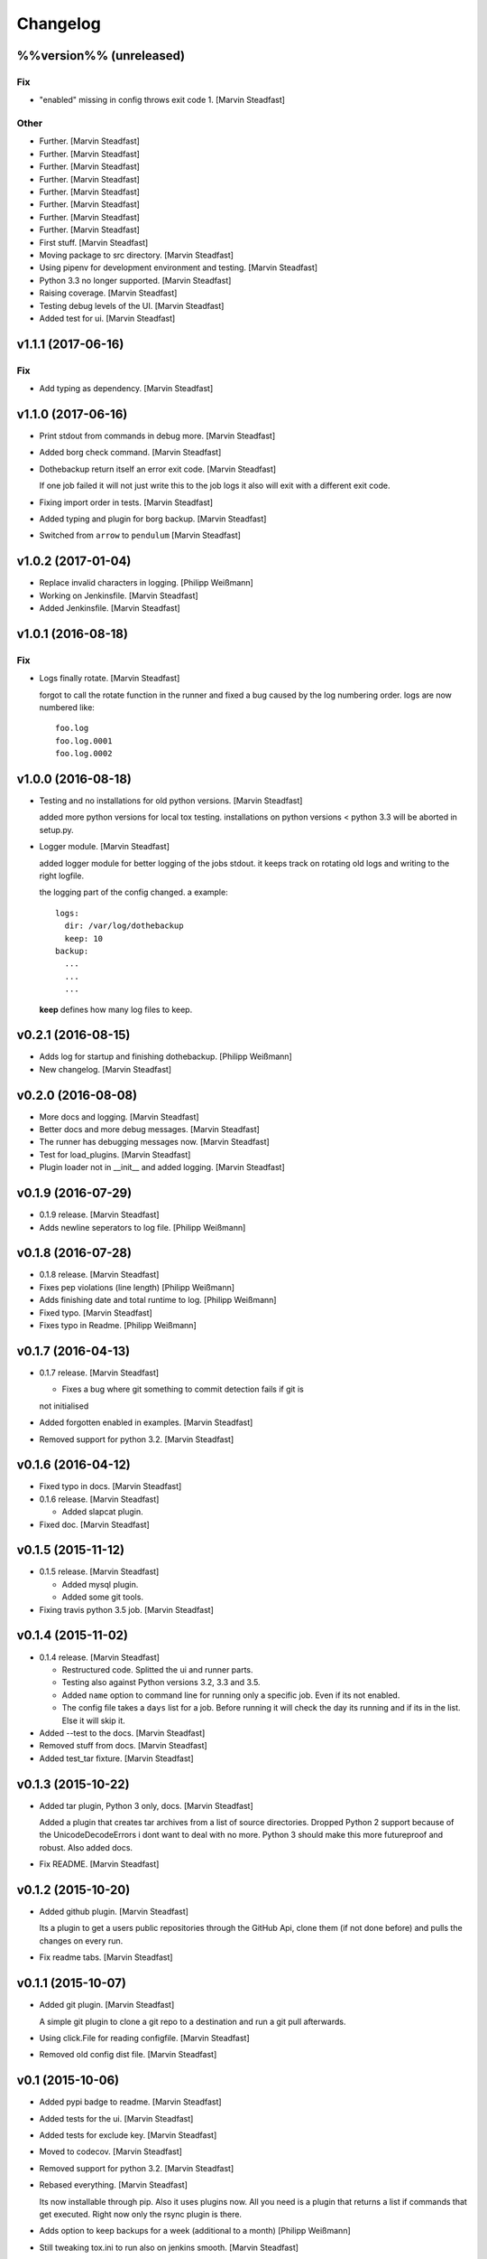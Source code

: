 Changelog
=========


%%version%% (unreleased)
------------------------

Fix
~~~
- "enabled" missing in config throws exit code 1. [Marvin Steadfast]

Other
~~~~~
- Further. [Marvin Steadfast]
- Further. [Marvin Steadfast]
- Further. [Marvin Steadfast]
- Further. [Marvin Steadfast]
- Further. [Marvin Steadfast]
- Further. [Marvin Steadfast]
- Further. [Marvin Steadfast]
- Further. [Marvin Steadfast]
- First stuff. [Marvin Steadfast]
- Moving package to src directory. [Marvin Steadfast]
- Using pipenv for development environment and testing. [Marvin
  Steadfast]
- Python 3.3 no longer supported. [Marvin Steadfast]
- Raising coverage. [Marvin Steadfast]
- Testing debug levels of the UI. [Marvin Steadfast]
- Added test for ui. [Marvin Steadfast]


v1.1.1 (2017-06-16)
-------------------

Fix
~~~
- Add typing as dependency. [Marvin Steadfast]


v1.1.0 (2017-06-16)
-------------------
- Print stdout from commands in debug more. [Marvin Steadfast]
- Added borg check command. [Marvin Steadfast]
- Dothebackup return itself an error exit code. [Marvin Steadfast]

  If one job failed it will not just write this to the job logs it also
  will exit with a different exit code.
- Fixing import order in tests. [Marvin Steadfast]
- Added typing and plugin for borg backup. [Marvin Steadfast]
- Switched from ``arrow`` to ``pendulum`` [Marvin Steadfast]


v1.0.2 (2017-01-04)
-------------------
- Replace invalid characters in logging. [Philipp Weißmann]
- Working on Jenkinsfile. [Marvin Steadfast]
- Added Jenkinsfile. [Marvin Steadfast]


v1.0.1 (2016-08-18)
-------------------

Fix
~~~
- Logs finally rotate. [Marvin Steadfast]

  forgot to call the rotate function in the runner and fixed a bug caused
  by the log numbering order. logs are now numbered like::

      foo.log
      foo.log.0001
      foo.log.0002


v1.0.0 (2016-08-18)
-------------------
- Testing and no installations for old python versions. [Marvin
  Steadfast]

  added more python versions for local tox testing. installations on
  python versions < python 3.3 will be aborted in setup.py.
- Logger module. [Marvin Steadfast]

  added logger module for better logging of the jobs stdout. it keeps
  track on rotating old logs and writing to the right logfile.

  the logging part of the config changed. a example::

      logs:
        dir: /var/log/dothebackup
        keep: 10
      backup:
        ...
        ...
        ...

  **keep** defines how many log files to keep.


v0.2.1 (2016-08-15)
-------------------
- Adds log for startup and finishing dothebackup. [Philipp Weißmann]
- New changelog. [Marvin Steadfast]


v0.2.0 (2016-08-08)
-------------------
- More docs and logging. [Marvin Steadfast]
- Better docs and more debug messages. [Marvin Steadfast]
- The runner has debugging messages now. [Marvin Steadfast]
- Test for load_plugins. [Marvin Steadfast]
- Plugin loader not in __init__ and added logging. [Marvin Steadfast]


v0.1.9 (2016-07-29)
-------------------
- 0.1.9 release. [Marvin Steadfast]
- Adds newline seperators to log file. [Philipp Weißmann]


v0.1.8 (2016-07-28)
-------------------
- 0.1.8 release. [Marvin Steadfast]
- Fixes pep violations (line length) [Philipp Weißmann]
- Adds finishing date and total runtime to log. [Philipp Weißmann]
- Fixed typo. [Marvin Steadfast]
- Fixes typo in Readme. [Philipp Weißmann]


v0.1.7 (2016-04-13)
-------------------
- 0.1.7 release. [Marvin Steadfast]

  * Fixes a bug where git something to commit detection fails if git is
  not initialised
- Added forgotten enabled in examples. [Marvin Steadfast]
- Removed support for python 3.2. [Marvin Steadfast]


v0.1.6 (2016-04-12)
-------------------
- Fixed typo in docs. [Marvin Steadfast]
- 0.1.6 release. [Marvin Steadfast]

  * Added slapcat plugin.
- Fixed doc. [Marvin Steadfast]


v0.1.5 (2015-11-12)
-------------------
- 0.1.5 release. [Marvin Steadfast]

  * Added mysql plugin.
  * Added some git tools.
- Fixing travis python 3.5 job. [Marvin Steadfast]


v0.1.4 (2015-11-02)
-------------------
- 0.1.4 release. [Marvin Steadfast]

  * Restructured code. Splitted the ui and runner parts.
  * Testing also against Python versions 3.2, 3.3 and 3.5.
  * Added ``name`` option to command line for running only a specific job.
    Even if its not enabled.
  * The config file takes a ``days`` list for a job. Before running it will
    check the day its running and if its in the list. Else it will skip it.
- Added --test to the docs. [Marvin Steadfast]
- Removed stuff from docs. [Marvin Steadfast]
- Added test_tar fixture. [Marvin Steadfast]


v0.1.3 (2015-10-22)
-------------------
- Added tar plugin, Python 3 only, docs. [Marvin Steadfast]

  Added a plugin that creates tar archives from a list of source
  directories. Dropped Python 2 support because of the UnicodeDecodeErrors
  i dont want to deal with no more. Python 3 should make this more
  futureproof and robust. Also added docs.
- Fix README. [Marvin Steadfast]


v0.1.2 (2015-10-20)
-------------------
- Added github plugin. [Marvin Steadfast]

  Its a plugin to get a users public repositories through the GitHub Api,
  clone them (if not done before) and pulls the changes on every run.
- Fix readme tabs. [Marvin Steadfast]


v0.1.1 (2015-10-07)
-------------------
- Added git plugin. [Marvin Steadfast]

  A simple git plugin to clone a git repo to a destination and run a git
  pull afterwards.
- Using click.File for reading configfile. [Marvin Steadfast]
- Removed old config dist file. [Marvin Steadfast]


v0.1 (2015-10-06)
-----------------
- Added pypi badge to readme. [Marvin Steadfast]
- Added tests for the ui. [Marvin Steadfast]
- Added tests for exclude key. [Marvin Steadfast]
- Moved to codecov. [Marvin Steadfast]
- Removed support for python 3.2. [Marvin Steadfast]
- Rebased everything. [Marvin Steadfast]

  Its now installable through pip. Also it uses plugins now. All you need
  is a plugin that returns a list if commands that get executed. Right now
  only the rsync plugin is there.
- Adds option to keep backups for a week (additional to a month)
  [Philipp Weißmann]
- Still tweaking tox.ini to run also on jenkins smooth. [Marvin
  Steadfast]
- Ignore coverage.xml. [Marvin Steadfast]
- Tests are more verbose now to make jenkins happy. [Marvin Steadfast]
- Changed TOXENV. [Marvin Steadfast]
- Forgot to readd coveralls command. [Marvin Steadfast]
- Test against more python versions. [Marvin Steadfast]
- Moved coverage from .travis.yml to tox.ini to make it simpler and
  cleaner. [Marvin Steadfast]
- Moved test to tests. [Marvin Steadfast]
- Moved from nose to py.test. [Marvin Steadfast]
- Fixed some test and did some refactoring of the tests. [Marvin
  Steadfast]
- Fixed readme layout. [Marvin Steadfast]
- Tests rsync commands. [Marvin Steadfast]
- Subprocess arguments gets tested. [Marvin Steadfast]
- Install rsync for travis testing. [Marvin Steadfast]
- Added .coveragerc. [Marvin Steadfast]
- Better tests through tox and travis. [Marvin Steadfast]
- Some pep8 fix up. [Marvin Steadfast]
- Fixed a bug with the paths when running the tests from a different
  location. [Marvin Steadfast]
- Added first tests. [Marvin Steadfast]
- Almost rewrote everything and added git_mysql type. [Marvin Steadfast]
- Added ssh support. [Marvin Steadfast]
- Added cron shell script. [Marvin Steadfast]
- Complete rewrite. [Marvin Steadfast]
- Fixd readme. [Marvin Steadfast]
- First working version. [Marvin Steadfast]
- Initial commit. [xsteadfastx]


